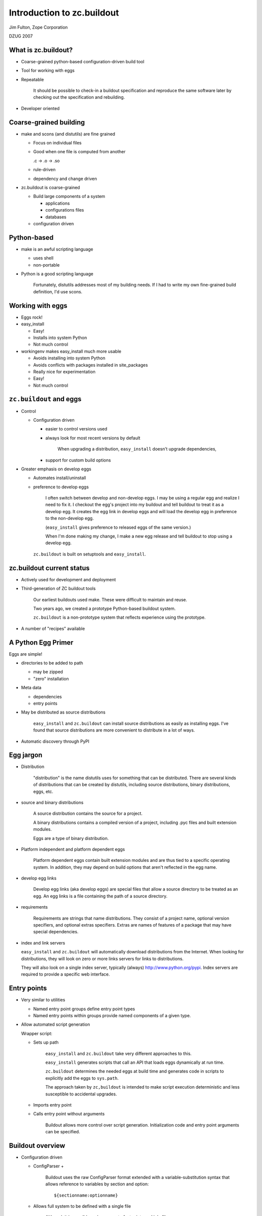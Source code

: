 ===========================
Introduction to zc.buildout
===========================

Jim Fulton, Zope Corporation

DZUG 2007

What is zc.buildout?
====================

- Coarse-grained python-based configuration-driven build tool

- Tool for working with eggs

- Repeatable


     It should be possible to check-in a buildout specification and
     reproduce the same software later by checking out the
     specification and rebuilding.

- Developer oriented

Coarse-grained building
=======================

- make and scons (and distutils) are fine grained

  - Focus on individual files

  - Good when one file is computed from another

    .c -> .o -> .so

  - rule-driven

  - dependency and change driven

- zc.buildout is coarse-grained

  - Build large components of a system

    - applications

    - configurations files

    - databases

  - configuration driven

Python-based
============

- make is an awful scripting language

  - uses shell 

  - non-portable

- Python is a good scripting language


     Fortunately, distutils addresses most of my building needs.  If I
     had to write my own fine-grained build definition, I'd use scons.

Working with eggs
=================

- Eggs rock!

- easy_install

  - Easy!

  - Installs into system Python

  - Not much control

- workingenv makes easy_install much more usable

  - Avoids installing into system Python

  - Avoids conflicts with packages installed in site_packages

  - Really nice for experimentation

  - Easy!

  - Not much control

``zc.buildout`` and eggs
========================

- Control

  - Configuration driven

    - easier to control versions used

    - always look for most recent versions by default

      
         When upgrading a distribution, ``easy_install`` doesn't upgrade
         dependencies, 

    - support for custom build options

- Greater emphasis on develop eggs

  - Automates install/uninstall

  - preference to develop eggs


     I often switch between develop and non-develop eggs.  I may be
     using a regular egg and realize I need to fix it.  I checkout the
     egg's project into my buildout and tell buildout to treat it as a
     develop egg.  It creates the egg link in develop eggs and will
     load the develop egg in preference to the non-develop egg.

     (``easy_install`` gives preference to released eggs of the same
     version.) 

     When I'm done making my change, I make a new egg release and tell
     buildout to stop using a develop egg.



   ``zc.buildout`` is built on setuptools and ``easy_install``.


zc.buildout current status
==========================

- Actively used for development and deployment

- Third-generation of ZC buildout tools


     Our earliest buildouts used make.  These were difficult to
     maintain and reuse.

     Two years ago, we created a prototype Python-based buildout
     system. 

     ``zc.buildout`` is a non-prototype system that reflects
     experience using the prototype.

- A number of "recipes" available

A Python Egg Primer
===================

Eggs are simple!

- directories to be added to path

  - may be zipped

  - "zero" installation

- Meta data

  - dependencies

  - entry points

- May be distributed as source distributions


     ``easy_install`` and ``zc.buildout`` can install source
     distributions as easily as installing eggs.  I've found that
     source distributions are more convenient to distribute in a lot
     of ways.

- Automatic discovery through PyPI

Egg jargon
==========

- Distribution


     "distribution" is the name distutils uses for something that can
     be distributed.  There are several kinds of distributions that
     can be created by distutils, including source distributions,
     binary distributions, eggs, etc.

- source and binary distributions


     A source distribution contains the source for a project.

     A binary distributions contains a compiled version of a project,
     including .pyc files and built extension modules.

     Eggs are a type of binary distribution.

- Platform independent and platform dependent eggs


     Platform dependent eggs contain built extension modules and are
     thus tied to a specific operating system.  In addition, they may
     depend on build options that aren't reflected in the egg name.
  
- develop egg links


     Develop egg links (aka develop eggs) are special files that allow
     a source directory to be treated as an egg.  An egg links is a
     file containing the path of a source directory.
  
- requirements


     Requirements are strings that name distributions.  They consist
     of a project name, optional version specifiers, and optional
     extras specifiers.  Extras are names of features of a package
     that may have special dependencies.

- index and link servers

  ``easy_install`` and ``zc.buildout`` will automatically download
  distributions from the Internet.  When looking for distributions,
  they will look on zero or more links servers for links to
  distributions.

  They will also look on a single index server, typically (always)
  http://www.python.org/pypi.   Index servers are required to provide
  a specific web interface.

Entry points
============

- Very similar to utilities

  - Named entry point groups define entry point types

  - Named entry points within groups provide named components of a
    given type.

- Allow automated script generation

  Wrapper script:

  - Sets up path


       ``easy_install`` and ``zc.buildout`` take very different
       approaches to this.

       ``easy_install`` generates scripts that call an API that loads
       eggs dynamically at run time.

       ``zc.buildout`` determines the needed eggs at build time and
       generates code in scripts to explicitly add the eggs to
       ``sys.path``.

       The approach taken by ``zc,buildout`` is intended to make
       script execution deterministic and less susceptible to
       accidental upgrades.

  - Imports entry point

  - Calls entry point without arguments


       Buildout allows more control over script generation.
       Initialization code and entry point arguments can be
       specified. 


Buildout overview
=================

- Configuration driven

  - ConfigParser +


       Buildout uses the raw ConfigParser format extended with
       a variable-substitution syntax that allows reference to
       variables by section and option::

          ${sectionname:optionname}

  - Allows full system to be defined with a single file


       Although it is possible and common to factor into multiple
       files. 

- Specify a set of "parts"

  - recipe
 
  - configuration data

  
     Each part is defined by a recipe, which is Python software for
     installing or uninstalling the part, and data used by the recipe.

- Install and uninstall


     If a part is removed from a specification, it is uninstalled.

     If a part's recipe or configuration changes, it is uninstalled
     and reinstalled.
     

Buildout overview (continued)
=============================

- Recipes

  - Written in python

  - Distributed as eggs

- Egg support

  - Develop eggs

  - Egg-support recipes

Quick intro
===========

- Most common case

  - Working on a package

  - Want to run tests

  - Want to generate distributions

- buildout is source project

- Example: ``zope.event``

``zope.event`` project files
=============================

- source in ``src`` directory


     Placing source in a separate ``src`` directory is a common
     convention.  It violates "shallow is better than nested". Smaller
     projects may benefit from putting sources in the root directory,

- ``setup.py`` for defining egg


    Assuming that the project will eventually produce an egg, we have a
    setup file for the project.  As we'll see later, this can be very
    minimal to start.

- ``README.txt``


     It is conventional to put a README.txt in the root of the
     project. distutils used to complain if this wasn't available.
  
- ``bootstrap.py`` for bootstrapping buildout


     The bootstrap script makes it easy to install the buildout
     software.  We'll see another way to do this later.

- ``buildout.cfg`` defines the buildout

zope.event buildout.cfg
=======================

::
  
  [buildout]
  parts = test
  develop = .

  [test]
  recipe = zc.recipe.testrunner
  eggs = zope.event


Let's go through this line by line.

::

  [buildout]

defines the buildout section. It is the only required section in
the configuration file.  It is options in this section that may
cause other sections to be used.

::

  parts = test

Every buildout is required to specify a list of parts, although the
parts list is allowed to be empty.  The parts list specifies what
to build.  If any of the parts listed depend on other parts, then
the other parts will be built too.

::

  develop = .

The develop option is used to specify one or more directories from
which to create develop eggs. Here we specify the current
directory. Each of these directories must have a setup file.

::

  [test]

The ``test`` section is used to define our test part.

::

  recipe = zc.recipe.testrunner

Every part definition is required to specify a recipe.  The recipe
contains the Python code with the logic to install the part.  A
recipe specification is a distribution requirement. The requirement
may be followed by an colon and a recipe name.  Recipe eggs can
contain multiple recipes and can also define an default recipe.

The ``zc.recipe.testrunner`` egg defines a default recipe that
creates a test runner using the ``zope.testing.testrunner``
framework.

::

  eggs = zope.event

The zc.recipe.testrunnner recipe has an eggs option for specifying
which eggs should be tested.  The generated test script will load
these eggs along with their dependencies.

For more information on the ``zc.recipe.testrunner`` recipe, see
http://www.python.org/pypi/zc.recipe.testrunner.

Buildout steps
==============

- Bootstrap the buildout::

    python bootstrap.py


       This installs setuptools and zc.buildout locally in your
       buildout. This avoids changing your system Python.

- Run the buildout::

    bin/buildout


       This generates the test script, ``bin/test``.

- Run the tests::

    bin/test

- Generate a distribution::

    bin/buildout setup . sdist register upload
    bin/buildout setup . bdist_egg register upload

  ::

    bin/buildout setup . egg_info -rbdev sdist register upload


     Buildout accepts a number of commands, one of which is
     ``setup``.  The ``setup`` command takes a directory name and runs
     the setup script found there.  It arranges for setuptools to be
     imported before the script runs. This causes setuptools defined
     commands to work even for distributions that don't use
     setuptools.

     The sdist, register, upload, bdist_egg, and egg_info commands are
     setuptools and distutils defined commands.

     The sdist command causes a source distribution to be created.

     The register command causes a release to be registered with PyPI
     and the upload command uploads the generated distribution.
     You'll need to have an account on PyPI for this to work, but
     these commands will actually help you set an account up.

     The bdist_egg command generates an egg.

     The egg_info command allows control of egg meta-data.  The -r
     option to the egg_info command causes the distribution to have a
     version number that includes the subversion revision number of
     the project.  The -b option specified a revision tag. Here we
     specified a revision tag of "dev", which marks the release as a
     development release. These are useful when making development
     releases.

Exercise 1
===========


   We won't have time to stop the lecture while you do the
   exercises. If you can play and listen at the same time, then feel
   free to work on them while I speak. Otherwise, I recommend doing
   them later in the week. Feel free to ask me questions if you run
   into problems.

Try building out ``zope.event``.

- Check out: svn://svn.zope.org/repos/main/zope.event/trunk

- Bootstrap

- Run the buildout

- Run the tests

- Look around the buildout to see how things are laid out.

- Look at the scripts in the bin directory.

buildout layout
===============

- ``bin`` directory for generated scripts

- ``parts`` directory for generated part data

  Many parts don't use this.

- ``eggs`` directory for (most) installed eggs

  - May be shared across buildouts.

- ``develop-eggs`` directory

  - develop egg links

  - custom eggs

- ``.installed.cfg`` records what has been installed


   Some people find the buildout layout surprising, as it isn't
   similar to a Unix directory layout.  The buildout layout was guided
   by "shallow is better than nested".  

   If you prefer a different layout, you can specify a different
   layout using buildout options.  You can set these options globally
   so that all of your buildouts have the same layout.

Common buildout use cases
=========================

- Working on a single package


     zope.event is an example of this use case.

- System assembly

- Try out new packages

  - workingenv usually better

  - buildout better when custom 
    build options needed

- Installing egg-based scripts for personal use

  ``~/bin`` directory is a buildout

Creating eggs
=============

Three levels of egg development

- Develop eggs, a minimal starting point

- Adding data needed for distribution

- Polished distributions

A Minimal/Develop ``setup.py``
==============================

::

   from setuptools import setup
   setup(
       name='foo',
       package_dir = {'':'src'},
       )


   If we're only going to use a package as a develop egg, we just need
   to specify the project name, and, if there is a separate source
   directory, then we need to specify that location.

   We'd also need to specify entry points if we had any.  We'll see an
   example of that later.

   See the setuptools and distutils documentation for more information.

Distributable ``setup.py``
==========================

::

  from setuptools import setup, find_packages
  name='zope.event'
  setup(
      name=name,
      version='3.3.0',
      url='http://www.python.org/pypi/'+name,
      author='Zope Corporation and Contributors',
      author_email='zope3-dev@zope.org',
      package_dir = {'': 'src'},
      packages=find_packages('src'),
      namespace_packages=['zope',],
      include_package_data = True,
      install_requires=['setuptools'],
      zip_safe = False,
      )


   If we want to be able to create a distribution, then we need to
   specify a lot more information.

   The options used are documented in either the distutils or
   setuptools documentation. Most of the options are fairly obvious.

   We have to specify the Python packages used. The ``find_packages``
   function can figure this out for us, although it would often be
   easy to specify it ourselves.  For example, we could have
   specified::

      packages=['zope', 'zope.event'],

   The zope package is a namespace package.  This means that it exists
   solely as a container for other packages. It doesn't have any files
   or modules of it's own.  It only contains an `__init__` module
   with::

     pkg_resources.declare_namespace(__name__)

   or, perhaps::

     # this is a namespace package
     try:
         import pkg_resources
         pkg_resources.declare_namespace(__name__)
     except ImportError:
         import pkgutil
         __path__ = pkgutil.extend_path(__path__, __name__)

   Namespace packages have to be declared, as we've done here.
  
   We always want to include package data.

   Because the `__init__` module uses setuptools, we declare it as a
   dependency, using ``install_requires``.

   We always want to specify whether a package is zip safe.  A zip
   safe package doesn't try to access the package as a directory.  If
   in doubt, specify False.  If you don't specify anything, setuptools
   will guess.

Polished ``setup.py`` (1/3)
===========================

::

  import os
  from setuptools import setup, find_packages

  def read(*rnames):
      return open(os.path.join(os.path.dirname(__file__), *rnames)).read()

  long_description=(
          read('README.txt')
          + '\n' +
          'Detailed Documentation\n'
          '**********************\n'
          + '\n' +
          read('src', 'zope', 'event', 'README.txt')
          + '\n' +
          'Download\n'
          '**********************\n'
          )

  open('documentation.txt', 'w').write(long_description)


In the polished version we flesh out the meta data a bit more.

When I create distributions that I consider ready for broader use and
upload to PyPI, I like to include the full documentation in the long
description so PyPI serves it for me.

Polished ``setup.py`` (2/3)
===========================

::

  name='zope.event'
  setup(
      name=name,
      version='3.3.0',
      url='http://www.python.org/pypi/'+name,
      license='ZPL 2.1',
      description='Zope Event Publication',
      author='Zope Corporation and Contributors',
      author_email='zope3-dev@zope.org',
      long_description=long_description,

      packages=find_packages('src'),
      package_dir = {'': 'src'},
      namespace_packages=['zope',],
      include_package_data = True,
      install_requires=['setuptools'],
      zip_safe = False,
      )

Extras
======

::

  name = 'zope.component'
  setup(name=name,
        ...
        namespace_packages=['zope',],
        install_requires=['zope.deprecation', 'zope.interface',
                          'zope.deferredimport', 'zope.event',
                          'setuptools', ],
        extras_require = dict(
            service = ['zope.exceptions'],
            zcml = ['zope.configuration', 'zope.security', 'zope.proxy',
                    'zope.i18nmessageid',
                    ],
            test = ['zope.testing', 'ZODB3',
                    'zope.configuration', 'zope.security', 'zope.proxy',
                    'zope.i18nmessageid',
                    'zope.location', # should be dependency of zope.security
                    ],
            hook = ['zope.hookable'],
            persistentregistry = ['ZODB3'],
            ),
        )



   Extras provide a way to help manage dependencies.

   A common use of extras is to separate test dependencies from normal
   dependencies.  A package may provide other optional features that
   cause other dependencies.  For example, the zcml module in
   zope.component adds lots of dependencies that we don't want to
   impose on people that don't use it.

``zc.recipe.egg``
=================

Set of recipes for:

- installing eggs

- generating scripts

- custom egg compilation

- custom interpreters

See: http://www.python.org/pypi/zc.recipe.egg.

Installing eggs
===============

::

  [buildout]
  parts = some-eggs

  [some-eggs]
  recipe = zc.recipe.egg:eggs
  eggs = docutils
         ZODB3 <=3.8
         zope.event


   The eggs option accepts one or more distribution requirements.
   Because requirements may contain spaces, each requirement must be
   on a separate line.  We used the eggs option to specify the eggs we
   want.

   Any dependencies of the named eggs will also be installed.


Installing scripts
==================

::

  [buildout]
  parts = rst2

  [rst2]
  recipe = zc.recipe.egg:scripts
  eggs = zc.rst2


   If any of the named eggs have ``console_script`` entry
   points, then scripts will be generated for the entry points.

   If a distribution doesn't use setuptools, it may not declare it's
   entry points. In that case, you can specify entry points in the
   recipe data.
  
Script initialization
=====================

::

  [buildout]
  develop = codeblock
  parts = rst2
  find-links = http://sourceforge.net/project/showfiles.php?group_id=45693

  [rst2]
  recipe = zc.recipe.egg
  eggs = zc.rst2 
         codeblock
  initialization = 
      sys.argv[1:1] = (
        's5 '
        '--stylesheet ${buildout:directory}/zope/docutils.css '
        '--theme-url file://${buildout:directory}/zope' 
        ).split()
  scripts = rst2=s5


   In this example, we omitted the recipe entry point entry name
   because the scripts recipe is the default recipe for the
   zc.recipe.egg egg.

   The initialization option lets us specify some Python code to be included.

   We can control which scripts get installed and what their names are
   with the scripts option. In this example, we've used the scripts
   option to request a script named ``s5`` from the ``rst2`` entry point.

Custom interpreters
===================

The script recipe allows an interpreter script to be created.

::

  [buildout]
  parts = mypy

  [mypy]
  recipe = zc.recipe.egg:script
  eggs = zope.component
  interpreter = py

This will cause a ``bin/py`` script to created.


   Custom interpreters can be used to get an interactive Python prompt
   with the specified eggs and and their dependencies on ``sys.path``.
   
   You can also use custom interpreters to run scripts, just like you
   would with the usual Python interpreter.  Just call the interpreter
   with the script path and arguments, if any.

Exercise 2
==========

- Add a part to the ``zope.event`` project to create a custom interpreter.

- Run the interpreter and verify that you can import zope.event.

Custom egg building
===================

::

  [buildout]
  parts = spreadmodule

  [spreadtoolkit]
  recipe = zc.recipe.cmmi
  url = http://yum.zope.com/buildout/spread-src-3.17.1.tar.gz

  [spreadmodule]
  recipe = zc.recipe.egg:custom
  egg = SpreadModule ==1.4
  find-links = http://www.python.org/other/spread/
  include-dirs = ${spreadtoolkit:location}/include
  library-dirs = ${spreadtoolkit:location}/lib
  rpath = ${spreadtoolkit:location}/lib


   Sometimes a distribution has extension modules that need to be
   compiled with special options, such as the location of include
   files and libraries,  The custom recipe supports this.  The
   resulting eggs are placed in the develop-eggs directory because the
   eggs are buildout specific.

   This example illustrates use of the zc.recipe.cmmi recipe with
   supports installation of software that uses configure, make, make install.
   Here, we used the recipe to install the spread toolkit, which is
   installed in the parts directory.

Part dependencies
=================

- Parts can read configuration from other parts

- The parts read become dependencies of the reading parts

  - Dependencies are added to parts list, if necessary

  - Dependencies are installed first



   In the previous example, we used the spread toolkit location in the
   spreadmodule part definition. This reference was sufficient to make
   the spreadtoolkit part a dependency of the spreadmodule part and
   cause it to be installed first.

Custom develop eggs
===================

::

  [buildout]
  parts = zodb

  [zodb]
  recipe = zc.recipe.egg:develop
  setup = zodb
  define = ZODB_64BIT_INTS


   We can also specify custom build options for develop eggs.  Here we
   used a develop egg just to make sure our custom build of ZODB took
   precedence over normal ZODB eggs in our shared eggs directory.

Writing recipes
===============

- The recipe API

  - install

    - __init__


         The initializer is responsible for computing a part's
         options.  After the initializer call, the options directory
         must reflect the full configuration of the part. In
         particular, if a recipe reads any data from other sections,
         it must be reflected in the options.  The options data after
         the initializer is called is used to determine if a
         configuration has changed when deciding if a part has to
         be reinstalled.  When a part is reinstalled, it is
         uninstalled and then installed.
      
    - install


         The install method installs the part.  It is used when a part
         is added to a buildout, or when a part is reinstalled.

         The install recipe must return a sequence of paths that that
         should be removed when the part is uninstalled.  Most recipes
         just create files or directories and removing these is
         sufficient for uninstalling the part.

    - update


         The update method is used when a part is already installed
         and it's configuration hasn't changed from previous
         buildouts.  It can return None or a sequence of paths. If
         paths are returned, they are added to the set of installed
         paths. 

  - uninstall


       Most recipes simply create files or directories and the
       built-in buildout uninstall support is sufficient.  If a recipe
       does more than simply create files, then an uninstall recipe
       will likely be needed.

Install Recipes
===============

``mkdirrecipe``.py:

::

  import logging, os, zc.buildout

  class Mkdir:

      def __init__(self, buildout, name, options):
          self.name, self.options = name, options
          options['path'] = os.path.join(
                                buildout['buildout']['directory'],
                                options['path'],
                                )
          if not os.path.isdir(os.path.dirname(options['path'])):
              logging.getLogger(self.name).error(
                  'Cannot create %s. %s is not a directory.',
                  options['path'], os.path.dirname(options['path']))
              raise zc.buildout.UserError('Invalid Path')


   - The path option in our recipe is interpreted relative to the
     buildout. We reflect this by saving the adjusted path in the
     options.

   - If there is a user error, we:

     - Log error details using the Python logger module.

     - Raise a zc.buildout.UserError exception.

``mkdirrecipe``.py continued
============================

::

        def install(self):
            path = self.options['path']
            logging.getLogger(self.name).info(
                'Creating directory %s', os.path.basename(path))
            os.mkdir(path)
            return path

        def update(self):
            pass


   A well-written recipe will log what it's doing.

   Often the update method is empty, as in this case.

Uninstall recipes
=================

``servicerecipe.py``:

::

   import os

   class Service:
   
       def __init__(self, buildout, name, options):
           self.options = options
   
       def install(self):
           os.system("chkconfig --add %s" % self.options['script'])         
           return ()
   
       def update(self):
           pass
   
   def uninstall_service(name, options):
       os.system("chkconfig --del %s" % options['script'])


   Uninstall recipes are callables that are passed the part name and
   the **original options**.

Buildout entry points
=====================

``setup.py``:

::

   from setuptools import setup

   entry_points = """
   [zc.buildout]
   mkdir = mkdirrecipe:Mkdir
   service = servicerecipe:Service
   default = mkdirrecipe:Mkdir

   [zc.buildout.uninstall]
   service = servicerecipe:uninstall_service
   """

   setup(name='recipes', entry_points=entry_points)
   
Exercise 3
==========

- Write recipe that creates a file from source given in a
  configuration option.

- Try this out in a buildout, either by creating a new buildout, or by
  extending the ``zope.event`` buildout.

Command-line options
====================

Buildout command-line:

- command-line options and option setting

- command and arguments

::

  bin/buildout -U -c rpm.cfg install zrs


   Option settings are of the form::

     section:option=value

   Any option you can set in the configuration file, you can set on
   the command-line. Option settings specified on the command line
   override settings read from configuration files.

   There are a few command-line options, like -c to specify a
   configuration file, or -U to disable reading user defaults.

   See the buildout documentation, or use the -h option to get a list
   of available options.

Buildout modes
==============

- newest

  - default mode always tries to get newest versions

  - Turn off with -N or buildout newest option set to false.

- offline

  - If enabled, then don't try to do network access

  - Disabled by default

  - If enabled, turn off with -o or buildout offline option set to false.


   By default, buildout always tries to find the newest distributions
   that match requirements. Looking for new distributions can be very
   time consuming.  Many people will want to specify the -N option to
   disable this.  We'll see later how we can change this default
   behavior.

   If you aren't connected to a network, you'll want to use the
   offline mode, -o.

``~/.buildout/default.cfg``
===========================

Provides default buildout settings (unless -U option is used):

::

    [buildout]
    # Shared eggs directory:
    eggs-directory = /home/jim/.eggs
    # Newest mode off, reenable with -n
    newst = false

    [python24]
    executabe = /usr/local/python/2.4/bin/python

    [python25]
    executabe = /usr/local/python/2.5/bin/python


   Unless the -U command-line option is used, user default settings
   are read before reading regular configuration files.  The user
   defaults are read from the default.cfg file in the .buildout
   subdirectory of the directory specified in the HOME environment
   variable, if any.

   In this example:

   - I set up a shared eggs directory.

   - I changed the default mode to non-newest so that buildout doesn't
     look for new distributions if the distributions it has meet it's
     requirements.  To get the newest distributions, I'll have to use
     the -n option.

   - I've specified Python 2.4 and 2.5 sections that specify locations
     of Python interpreters.  Sometimes, a buildout uses multiple
     versions of Python. Many recipes accept a python option that
     specifies the name of a section with an executable option
     specifying the location of a Python interpreter.

Extending configurations
========================

The ``extends`` option allows one configuration file to extend
another. 

For example:

- ``base.cfg`` has common definitions and settings

- ``dev.cfg`` adds development-time options::

   [buildout]
   extends = base.cfg

   ...

- ``rpm.cfg`` has options for generating an RPM packages from a
  buildout.

Bootstrapping from existing buildout
====================================

- The buildout script has a ``bootstrap`` command

- Can use it to bootstrap any directory.

- Much faster than running ``bootstrap.py`` because it can use an already
  installed ``setuptools`` egg.

Example: ~/bin directory
========================

::

  [buildout]
  parts = rst2 buildout24 buildout25
  bin-directory = .

  [rst2]
  recipe = zc.recipe.egg
  eggs = zc.rst2

  [buildout24]
  recipe = zc.recipe.egg
  eggs = zc.buildout
  scripts = buildout=buildout24
  python = python24

  [buildout25]
  recipe = zc.recipe.egg
  eggs = zc.buildout
  scripts = buildout=buildout25
  python = python25



   Many people have a personal scripts directory.

   I've converted mine to a buildout using a buildout configuration
   like the one above.

   I've overridden the bin-directory location so that scripts are
   installed directly into the buildout directory.

   I've specified that I want the zc.rst2 distribution installed.  The
   rst2 distribution has a generalized version of the restructured
   text processing scripts in a form that can be installed by buildout
   (or easy_install).

   I've specified that I want buildout scripts for Python 2.4 and
   2.5. (In my buildout, I also create one for Python 2.3.)  These
   buildout scripts allow me to quickly bootstrap buildouts or to run
   setup files for a given version of python.  For example, to
   bootstrap a buildout with Python 2.4, I'll run::

     buildout24 bootstrap

   in the directory containing the buildout.  This can also be used to
   convert a directory to a buildout, creating a buildout.cfg file is
   it doesn't exist.

Example: zc.sharing (1/2)
=========================

::

  [buildout]
  develop = . zc.security 
  parts = instance test
  find-links = http://download.zope.org/distribution/

  [instance]
  recipe = zc.recipe.zope3instance
  database = data
  user = jim:123
  eggs = zc.sharing
  zcml = 
    zc.resourcelibrary zc.resourcelibrary-meta
    zc.sharing-overrides:configure.zcml zc.sharing-meta
    zc.sharing:privs.zcml zc.sharing:zope.manager-admin.zcml
    zc.security zc.table zope.app.securitypolicy-meta zope.app.twisted
    zope.app.authentication


   This is a small example of the "system assembly" use case.  In this
   case, we define a Zope 3 instance, and a test script.

   You can largely ignore the details of the Zope 3 instance  recipe.
   If you aren't a Zope user, you don't care.  If you are a Zope user,
   you should be aware that much better recipes have been developped. 

   This project uses multiple source directories, the current
   directory and the zc.security directory, which is a subversion
   external to a project without its own distribution. We've listed
   both in the develop option.

   We've requested the instance and test parts.  We'll get other parts
   installed due to dependencies of the instance part.  In particular,
   we'll get a Zope 3 checkout because the instance recipe refers to
   the zope3 part.  We'll get a database part because of the reference
   in the database option of the instance recipe.

   The buildout will look for distributions at
   http://download.zope.org/distribution/. 

Example: zc.sharing (2/2)
=========================

::

  [zope3]
  recipe = zc.recipe.zope3checkout
  url = svn://svn.zope.org/repos/main/Zope3/branches/3.3

  [data]
  recipe = zc.recipe.filestorage

  [test]
  recipe = zc.recipe.testrunner
  defaults = ['--tests-pattern', 'f?tests$']
  eggs = zc.sharing 
         zc.security
  extra-paths = ${zope3:location}/src


   Here we see the definition of the remaining parts.

   The test part has some options we haven't seen before.

   - We've customized the way the testrunner finds tests by providing
     some testrunner default arguments.

   - We've used the extra-paths option to tell the test runner to
     include the Zope 3 checkout source directory in sys.path.  This
     is not necessary as Zope 3 is now available entirely as eggs.

Source vs Binary
================

- Binary distributions are Python version and often platform specific

- Platform-dependent distribution can reflect build-time setting not
  reflected in egg specification.

  - Unicode size

  - Library names and locations

- Source distributions are more flexible

- Binary eggs can go rotten when system libraries are upgraded


     Recently, I had to manually remove eggs from my shared eggs
     directory.  I had installed an operating system upgrade that
     caused the names of open-ssl library files to change.  Eggs build
     against the old libraries no-longer functioned. 


RPM experiments
===============

Initial work creating RPMs for deployment in our hosting environment:

- Separation of software and configuration

- Buildout used to create rpm containing software 

- Later, the installed buildout is used to set up specific processes

  - Run as root in offline mode

  - Uses network configuration server


   Our philosophy is to separate software and configuration.  We
   install software using RPMs. Later, we configure the use of the
   software using a centralized configuration database.

   I'll briefly present the RPM building process below.  This is
   interesting, in part, because it illustrates some interesting issues.


ZRS spec file (1/3)
===================

::

  %define python zpython
  %define svn_url svn+ssh://svn.zope.com/repos/main/ZRS-buildout/trunk
  requires: zpython
  Name: zrs15
  Version: 1.5.1
  Release: 1
  Summary: Zope Replication Service
  URL: http://www.zope.com/products/zope_replication_services.html

  Copyright: ZVSL
  Vendor: Zope Corporation
  Packager: Zope Corporation <sales@zope.com>
  Buildroot: /tmp/buildroot
  Prefix: /opt
  Group: Applications/Database
  AutoReqProv: no


   Most of the options above are pretty run of the mill.

   We specify the Python that we're going to use as a dependency.  We
   build our Python RPMs so we can control what's in them.  System
   packagers tend to be too creative for us.

   Normally, RPM installs files in their run-time locations at build
   time. This is undesirable in a number of ways.  I used the rpm
   build-root mechanism to allow files to be build in a temporary
   tree.

   Because the build location is different than the final install
   location, paths written by the buildout, such as egg paths in
   scripts are wrong.  There are a couple of ways to deal with this:

   - I could try to adjust the paths at build time, 

   - I could try to adjust the paths at install time.

   Adjusting the paths at build time means that the install locations
   can;'t be controlled at install time.  It would also add complexity
   to all recipes that deal with paths.  Adjusting the paths at
   install time simply requires rerunning some of the recipes to
   generate the paths.

   To reinforce the decision to allow paths to be specified at install
   time, we've made the RPM relocatable using the prefix option.

ZRS spec file (2/3)
===================

::

  %description
  %{summary}

  %build
  rm -rf $RPM_BUILD_ROOT
  mkdir $RPM_BUILD_ROOT
  mkdir $RPM_BUILD_ROOT/opt
  mkdir $RPM_BUILD_ROOT/etc
  mkdir $RPM_BUILD_ROOT/etc/init.d
  touch $RPM_BUILD_ROOT/etc/init.d/%{name}
  svn export %{svn_url} $RPM_BUILD_ROOT/opt/%{name}
  cd $RPM_BUILD_ROOT/opt/%{name}
  %{python} bootstrap.py -Uc rpm.cfg
  bin/buildout -Uc rpm.cfg buildout:installed= \
     bootstrap:recipe=zc.rebootstrap


   I'm not an RPM expert and RPM experts would probably cringe to see
   my spec file.  RPM specifies a number of build steps that I've
   collapsed into one.

   - The first few lines set up build root.

   - We export the buildout into the build root.

   - We run the buildout

     - The -U option is used mainly to avoid using a shared eggs
       directory

     - The -c option is used to specify an RPM-specific buildout file
       that installs just software, including recipe eggs that will be
       needed after installation for configuration.

     - We suppress creation of an .installed.cfg file

     - We specify a recipe for a special bootstrap part. The bootstrap
       part is a script that will adjust the paths in the buildout
       script after installation of the rpm.

ZRS spec file (3/3)
===================

::

  %post
  cd $RPM_INSTALL_PREFIX/%{name}
  %{python} bin/bootstrap -Uc rpmpost.cfg
  bin/buildout -Uc rpmpost.cfg \
     buildout:offline=true buildout:find-links= buildout:installed= \
     mercury:name=%{name} mercury:recipe=buildoutmercury
  chmod -R -w . 

  %preun
  cd $RPM_INSTALL_PREFIX/%{name}
  chmod -R +w . 
  find . -name \*.pyc | xargs rm -f

  %files
  %attr(-, root, root) /opt/%{name}
  %attr(744, root, root) /etc/init.d/%{name}


   We specify a post-installation script that:

   - Re-bootstraps the buildout using the special bootstrap script
     installed in the RPM.

   - Reruns the buildout:

     - Using a post-installation configuration that specified the
       parts whose paths need to be adjusted.

     - In offline mode because we don't want any network access or new
       software installed that isn't in the RPM.

     - Removing any find links.  This is largely due to a specific
       detail of our configurations.

     - Suppressing the creation of .installed.cfg

     - Specifying information for installing a special script that
       reads our centralized configuration database to configure the
       application after the RPM is installed.

   We have a pre-uninstall script that cleans up .pyc files.

   We specify the files to be installed. This is just the buildout
   directory and a configuration script.

Repeatability
=============

We want to be able to check certain configuration into svn that can
be checked out and reproduced.

- We let buildout tell what versions it picked for distributions

  - Run with -v
  
  - Look for outout lines of form:
  
    ::

      Picked: foo = 1.2

- Include a versions section:

  ::

    [buildout]
    ...
    versions = myversions

    [myversions]
    foo = 1.2
    ...
 
Deployment issues
=================

- Need a way to record the versions of eggs used.

- Need a way to generate distributable buildouts that contain all of the source
  distributions needed to build on a target machine (e.g. source
  RPMs).

- Need to be able to generate source distributions.  We need a way of
  gathering the sources used by a buildout so they can be distributed
  with it.

PyPI availability
=================

A fairly significant issue is the availability of PyPI. PyPI is
sometimes not available for minutes or hours at a time. This can cause
buildout to become unusable.

For more information
====================

See http://www.python.org/pypi/zc.buildout
